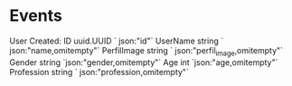 
* Events

User Created:
	ID          uuid.UUID ` json:"id"`
	UserName    string    ` json:"name,omitempty"`
	PerfilImage string    ` json:"perfil_image,omitempty"`
	Gender      string    `json:"gender,omitempty"`
	Age         int       `json:"age,omitempty"`
	Profession  string    ` json:"profession,omitempty"`
